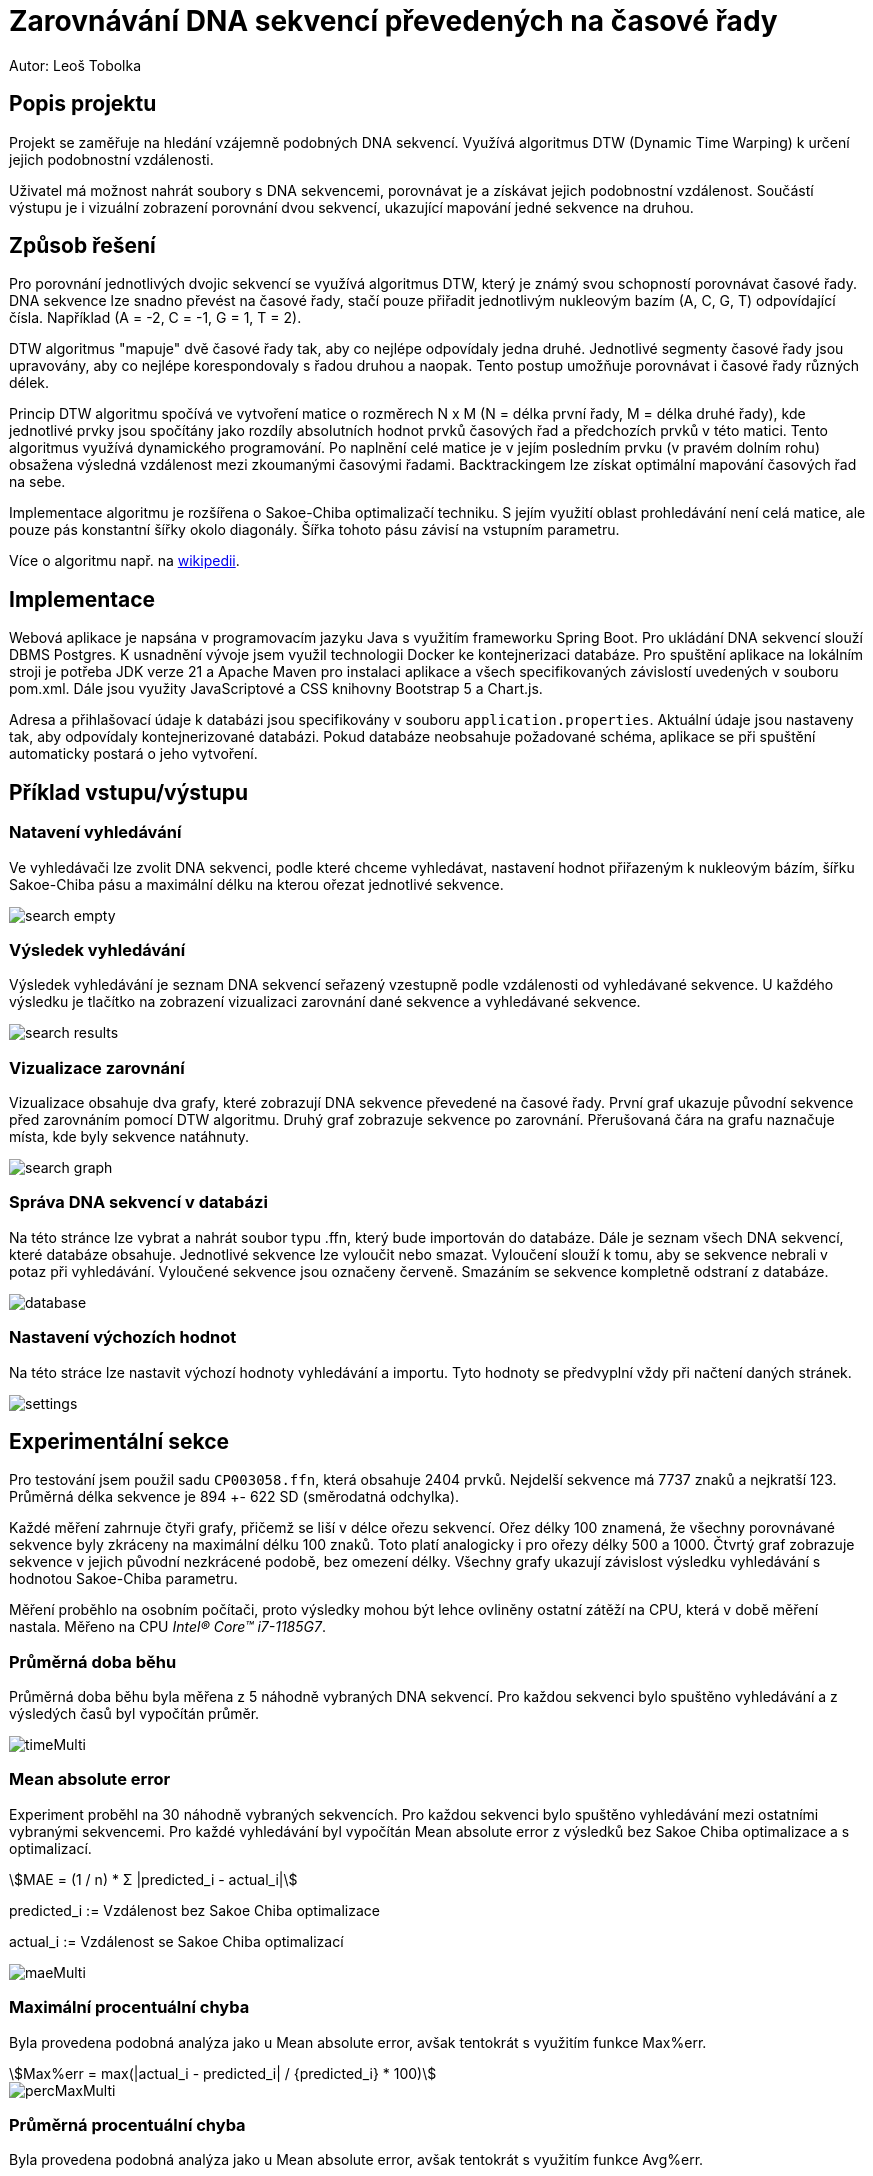# Zarovnávání DNA sekvencí převedených na časové řady


Autor: Leoš Tobolka


## Popis projektu

Projekt se zaměřuje na hledání vzájemně podobných DNA sekvencí. Využívá algoritmus DTW (Dynamic Time Warping) k určení jejich podobnostní vzdálenosti.

Uživatel má možnost nahrát soubory s DNA sekvencemi, porovnávat je a získávat jejich podobnostní vzdálenost. Součástí výstupu je i vizuální zobrazení porovnání dvou sekvencí, ukazující mapování jedné sekvence na druhou.

## Způsob řešení


Pro porovnání jednotlivých dvojic sekvencí se využívá algoritmus DTW, který je známý svou schopností porovnávat časové řady. DNA sekvence lze snadno převést na časové řady, stačí pouze přiřadit jednotlivým nukleovým bazím (A, C, G, T) odpovídající čísla. Například (A = -2, C = -1, G = 1, T = 2).

DTW algoritmus "mapuje" dvě časové řady tak, aby co nejlépe odpovídaly jedna druhé. Jednotlivé segmenty časové řady jsou upravovány, aby co nejlépe korespondovaly s řadou druhou a naopak. Tento postup umožňuje porovnávat i časové řady různých délek.

Princip DTW algoritmu spočívá ve vytvoření matice o rozměrech N x M (N = délka první řady, M = délka druhé řady), kde jednotlivé prvky jsou spočítány jako rozdíly absolutních hodnot prvků časových řad a předchozích prvků v této matici. Tento algoritmus využívá dynamického programování. Po naplnění celé matice je v jejím posledním prvku (v pravém dolním rohu) obsažena výsledná vzdálenost mezi zkoumanými časovými řadami. Backtrackingem lze získat optimální mapování časových řad na sebe.

Implementace algoritmu je rozšířena o Sakoe-Chiba optimalizačí techniku. S jejím využití oblast prohledávání není celá matice, ale pouze pás konstantní šířky okolo diagonály. Šířka tohoto pásu závisí na vstupním parametru.

Více o algoritmu např. na https://en.wikipedia.org/wiki/Dynamic_time_warping[wikipedii].


## Implementace

Webová aplikace je napsána v programovacím jazyku Java s využitím frameworku Spring Boot. Pro ukládání DNA sekvencí slouží DBMS Postgres. K usnadnění vývoje jsem využil technologii Docker ke kontejnerizaci databáze. Pro spuštění aplikace na lokálním stroji je potřeba JDK verze 21 a Apache Maven pro instalaci aplikace a všech specifikovaných závislostí uvedených v souboru pom.xml. Dále jsou využity JavaScriptové a CSS knihovny Bootstrap 5 a Chart.js.

Adresa a přihlašovací údaje k databázi jsou specifikovány v souboru `application.properties`. Aktuální údaje jsou nastaveny tak, aby odpovídaly kontejnerizované databázi. Pokud databáze neobsahuje požadované schéma, aplikace se při spuštění automaticky postará o jeho vytvoření.

##  Příklad vstupu/výstupu

### Natavení vyhledávání

Ve vyhledávači lze zvolit DNA sekvenci, podle které chceme vyhledávat, nastavení hodnot přiřazeným k nukleovým bázím, šířku Sakoe-Chiba pásu a maximální délku na kterou ořezat jednotlivé sekvence.

image::img/search_empty.png[]

### Výsledek vyhledávání

Výsledek vyhledávání je seznam DNA sekvencí seřazený vzestupně podle vzdálenosti od vyhledávané sekvence. U každého výsledku je tlačítko na zobrazení vizualizaci zarovnání dané sekvence a vyhledávané sekvence.

image::img/search_results.png[]

### Vizualizace zarovnání

Vizualizace obsahuje dva grafy, které zobrazují DNA sekvence převedené na časové řady. První graf ukazuje původní sekvence před zarovnáním pomocí DTW algoritmu. Druhý graf zobrazuje sekvence po zarovnání. Přerušovaná čára na grafu naznačuje místa, kde byly sekvence natáhnuty.

image::img/search_graph.png[]

### Správa DNA sekvencí v databázi

Na této stránce lze vybrat a nahrát soubor typu .ffn, který bude importován do databáze. Dále je seznam všech DNA sekvencí, které databáze obsahuje. Jednotlivé sekvence lze vyloučit nebo smazat. Vyloučení slouží k tomu, aby se sekvence nebrali v potaz při vyhledávání. Vyloučené sekvence jsou označeny červeně. Smazáním se sekvence kompletně odstraní z databáze.

image::img/database.png[]

### Nastavení výchozích hodnot

Na této stráce lze nastavit výchozí hodnoty vyhledávání a importu. Tyto hodnoty se předvyplní vždy při načtení daných stránek.

image::img/settings.png[]


## Experimentální sekce

Pro testování jsem použil sadu `CP003058.ffn`, která obsahuje 2404 prvků. Nejdelší sekvence má 7737 znaků a nejkratší 123. Průměrná délka sekvence je 894 +- 622 SD (směrodatná odchylka).

Každé měření zahrnuje čtyři grafy, přičemž se liší v délce ořezu sekvencí. Ořez délky 100 znamená, že všechny porovnávané sekvence byly zkráceny na maximální délku 100 znaků. Toto platí analogicky i pro ořezy délky 500 a 1000. Čtvrtý graf zobrazuje sekvence v jejich původní nezkrácené podobě, bez omezení délky. Všechny grafy ukazují závislost výsledku vyhledávání s hodnotou Sakoe-Chiba parametru.

Měření proběhlo na osobním počítači, proto výsledky mohou být lehce ovliněny ostatní zátěží na CPU, která v době měření nastala. Měřeno na CPU  _Intel® Core™ i7-1185G7_.

### Průměrná doba běhu

Průměrná doba běhu byla měřena z 5 náhodně vybraných DNA sekvencí. Pro každou sekvenci bylo spuštěno vyhledávání a z výsledých časů byl vypočítán průměr.

image::img/graphs/timeMulti.png[]

### Mean absolute error

Experiment proběhl na 30 náhodně vybraných sekvencích. Pro každou sekvenci bylo spuštěno vyhledávání mezi ostatními vybranými sekvencemi. Pro každé vyhledávání byl vypočítán Mean absolute error z výsledků bez Sakoe Chiba optimalizace a s optimalizací.

[stem]
++++
MAE = (1 / n) * Σ |predicted_i - actual_i|


++++

predicted_i :=  Vzdálenost bez Sakoe Chiba optimalizace

actual_i := Vzdálenost se Sakoe Chiba optimalizací


image::img/graphs/maeMulti.png[]

### Maximální procentuální chyba

Byla provedena podobná analýza jako u Mean absolute error, avšak tentokrát s využitím funkce Max%err.

[stem]
++++
Max%err = max(|actual_i - predicted_i| / {predicted_i} * 100)
++++

image::img/graphs/percMaxMulti.png[]

### Průměrná procentuální chyba

Byla provedena podobná analýza jako u Mean absolute error, avšak tentokrát s využitím funkce Avg%err.

[stem]
++++
Avg%err = (1 / n) * Σ (|actual_i - predicted_i| / {predicted_i} * 100)
++++

image::img/graphs/percAvgMulti.png[]


## Diskuze

Z experimentu je patrné, že časová náročnost roste lineárně s velikostí Sakoe-Chiba parametru, zatímco chybovost DTW algoritmu z počátku vždy exponencionálně konverguje s rostoucím Sakoe-Chiba parametrem. Jedná se tedy o efektivní optimalizační techniku. Stále se ale jedná o kvadratický algoritmus, kterému s rostoucí sadou dat bude exponencionálně stoupat časová náročnost.

Podstatného zlepšení by šlo dosáhnout paralelizací výpočtu. Vzhledem k tomu, že se DTW algoritmus při vyhledávání aplikuje na každou dvojici sekvencí a nepotřebuje při tom přistupovat ke sdílené paměti, jednalo by se o relativně jednoduchou úpravu.

Dalšího zrychlení by šlo dosáhnout optimalizací kódu. Např. optimalizací dotazů do databáze, které v některých případech dotazují nadbytečné data, nebo se zbytečně opakují.

## Závěr
Cílem práce bylo aplikování DTW algoritmu na porovnávání DNA sekvencí. K tomu účelu vznikla webová aplikace, která umožňuje vizualizovat DNA sekvence jako časové řady a spočítat jejich vzdálenost pomocí DTW. Implementována byla klasická, plně kvadratická verze algoritmu s možností Sakoe-Chiba optimalizace. Optimalizace se ukázala jako efektivní a jednoduchý princip jak zrychlit výpočet, avšak s možnou ztrátou přesnosti výsledku.
